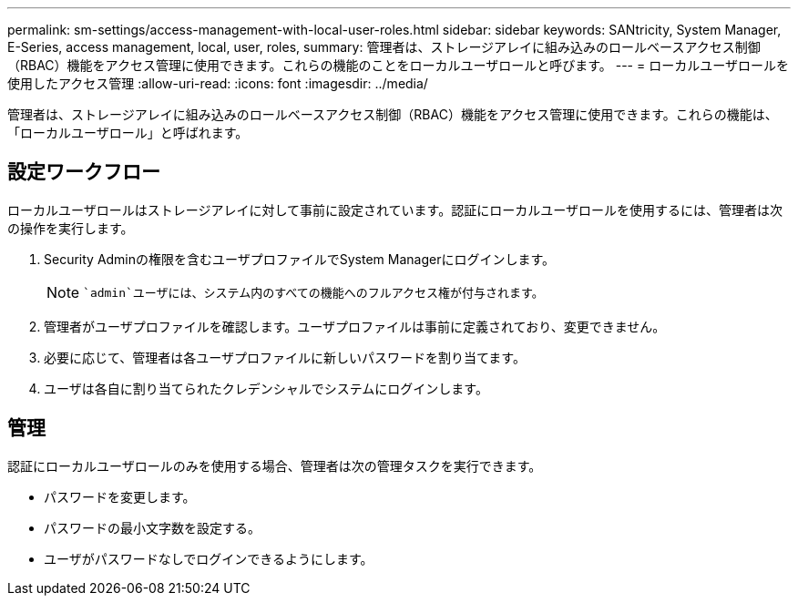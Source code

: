 ---
permalink: sm-settings/access-management-with-local-user-roles.html 
sidebar: sidebar 
keywords: SANtricity, System Manager, E-Series, access management, local, user, roles, 
summary: 管理者は、ストレージアレイに組み込みのロールベースアクセス制御（RBAC）機能をアクセス管理に使用できます。これらの機能のことをローカルユーザロールと呼びます。 
---
= ローカルユーザロールを使用したアクセス管理
:allow-uri-read: 
:icons: font
:imagesdir: ../media/


[role="lead"]
管理者は、ストレージアレイに組み込みのロールベースアクセス制御（RBAC）機能をアクセス管理に使用できます。これらの機能は、「ローカルユーザロール」と呼ばれます。



== 設定ワークフロー

ローカルユーザロールはストレージアレイに対して事前に設定されています。認証にローカルユーザロールを使用するには、管理者は次の操作を実行します。

. Security Adminの権限を含むユーザプロファイルでSystem Managerにログインします。
+
[NOTE]
====
 `admin`ユーザには、システム内のすべての機能へのフルアクセス権が付与されます。

====
. 管理者がユーザプロファイルを確認します。ユーザプロファイルは事前に定義されており、変更できません。
. 必要に応じて、管理者は各ユーザプロファイルに新しいパスワードを割り当てます。
. ユーザは各自に割り当てられたクレデンシャルでシステムにログインします。




== 管理

認証にローカルユーザロールのみを使用する場合、管理者は次の管理タスクを実行できます。

* パスワードを変更します。
* パスワードの最小文字数を設定する。
* ユーザがパスワードなしでログインできるようにします。

